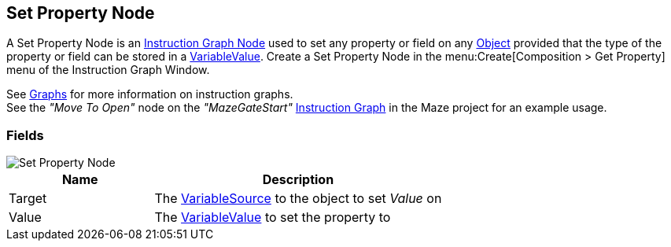 [#manual/set-property-node]

## Set Property Node

A Set Property Node is an <<manual/instruction-graph-node.html,Instruction Graph Node>> used to set any property or field on any https://docs.unity3d.com/ScriptReference/Object.html[Object^] provided that the type of the property or field can be stored in a <<reference/variable-value.html,VariableValue>>. Create a Set Property Node in the menu:Create[Composition > Get Property] menu of the Instruction Graph Window.

See <<topics/graphs-1.html,Graphs>> for more information on instruction graphs. +
See the _"Move To Open"_ node on the _"MazeGateStart"_ <<manual/instruction-graph.html,Instruction Graph>> in the Maze project for an example usage.

### Fields

image::set-property-node.png[Set Property Node]

[cols="1,2"]
|===
| Name	| Description

| Target	| The <<reference/object-variable-source.html,VariableSource>> to the object to set _Value_ on
| Value	| The <<reference/variable-value.html,VariableValue>> to set the property to
|===

ifdef::backend-multipage_html5[]
<<reference/set-property-node.html,Reference>>
endif::[]